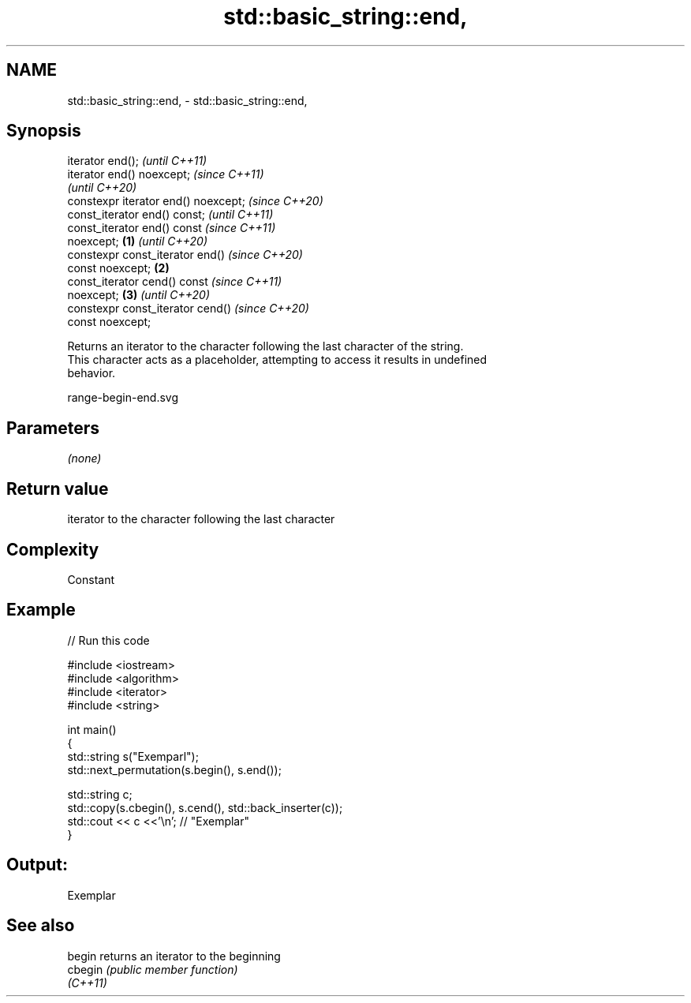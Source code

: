 .TH std::basic_string::end, 3 "2021.11.17" "http://cppreference.com" "C++ Standard Libary"
.SH NAME
std::basic_string::end, \- std::basic_string::end,

.SH Synopsis

   iterator end();                            \fI(until C++11)\fP
   iterator end() noexcept;                   \fI(since C++11)\fP
                                              \fI(until C++20)\fP
   constexpr iterator end() noexcept;         \fI(since C++20)\fP
   const_iterator end() const;                              \fI(until C++11)\fP
   const_iterator end() const                               \fI(since C++11)\fP
   noexcept;                          \fB(1)\fP                   \fI(until C++20)\fP
   constexpr const_iterator end()                           \fI(since C++20)\fP
   const noexcept;                        \fB(2)\fP
   const_iterator cend() const                                            \fI(since C++11)\fP
   noexcept;                                  \fB(3)\fP                         \fI(until C++20)\fP
   constexpr const_iterator cend()                                        \fI(since C++20)\fP
   const noexcept;

   Returns an iterator to the character following the last character of the string.
   This character acts as a placeholder, attempting to access it results in undefined
   behavior.

   range-begin-end.svg

.SH Parameters

   \fI(none)\fP

.SH Return value

   iterator to the character following the last character

.SH Complexity

   Constant

.SH Example


// Run this code

 #include <iostream>
 #include <algorithm>
 #include <iterator>
 #include <string>

 int main()
 {
     std::string s("Exemparl");
     std::next_permutation(s.begin(), s.end());

     std::string c;
     std::copy(s.cbegin(), s.cend(), std::back_inserter(c));
     std::cout << c <<'\\n'; // "Exemplar"
 }

.SH Output:

 Exemplar

.SH See also

   begin   returns an iterator to the beginning
   cbegin  \fI(public member function)\fP
   \fI(C++11)\fP
